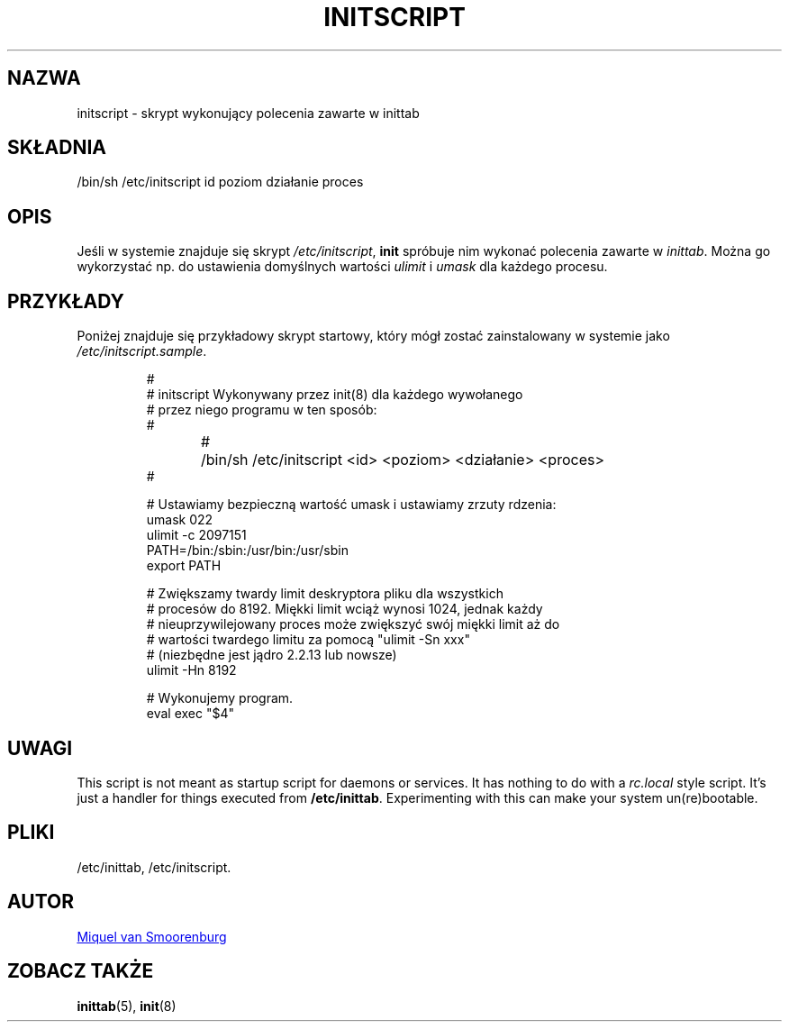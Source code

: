 '\" -*- coding: UTF-8 -*-
.\" Copyright (C) 1998-2003 Miquel van Smoorenburg.
.\"
.\" This program is free software; you can redistribute it and/or modify
.\" it under the terms of the GNU General Public License as published by
.\" the Free Software Foundation; either version 2 of the License, or
.\" (at your option) any later version.
.\"
.\" This program is distributed in the hope that it will be useful,
.\" but WITHOUT ANY WARRANTY; without even the implied warranty of
.\" MERCHANTABILITY or FITNESS FOR A PARTICULAR PURPOSE.  See the
.\" GNU General Public License for more details.
.\"
.\" You should have received a copy of the GNU General Public License
.\" along with this program; if not, write to the Free Software
.\" Foundation, Inc., 51 Franklin Street, Fifth Floor, Boston, MA 02110-1301 USA
.\"
.\"*******************************************************************
.\"
.\" This file was generated with po4a. Translate the source file.
.\"
.\"*******************************************************************
.TH INITSCRIPT 5 "10 lipca 2003" "sysvinit " "File Formats"
.SH NAZWA
initscript \- skrypt wykonujący polecenia zawarte w inittab
.SH SKŁADNIA
/bin/sh /etc/initscript id poziom działanie proces
.SH OPIS
Jeśli w systemie znajduje się skrypt \fI/etc/initscript\fP, \fBinit\fP spróbuje
nim wykonać polecenia zawarte w \fIinittab\fP.  Można go wykorzystać np. do
ustawienia domyślnych wartości \fIulimit\fP i \fIumask\fP dla każdego procesu.
.SH PRZYKŁADY
Poniżej znajduje się przykładowy skrypt startowy, który mógł zostać
zainstalowany w systemie jako \fI/etc/initscript.sample\fP.
.RS
.sp
.nf
.ne 7

#
# initscript   Wykonywany przez init(8) dla każdego wywołanego
#              przez niego programu w ten sposób:
#
#	/bin/sh /etc/initscript <id> <poziom> <działanie> <proces>
#

  # Ustawiamy bezpieczną wartość umask i ustawiamy zrzuty rdzenia:
  umask 022
  ulimit \-c 2097151
  PATH=/bin:/sbin:/usr/bin:/usr/sbin
  export PATH

  # Zwiększamy twardy limit deskryptora pliku dla wszystkich
  # procesów do 8192. Miękki limit wciąż wynosi 1024, jednak każdy
  # nieuprzywilejowany proces może zwiększyć swój miękki limit aż do
  # wartości twardego limitu za pomocą "ulimit \-Sn xxx"
  # (niezbędne jest jądro 2.2.13 lub nowsze)
  ulimit \-Hn 8192

  # Wykonujemy program.
  eval exec "$4"

.sp
.RE
.SH UWAGI
This script is not meant as startup script for daemons or services.  It has
nothing to do with a \fIrc.local\fP style script. It's just a handler for
things executed from \fB/etc/inittab\fP. Experimenting with this can make your
system un(re)bootable.
.SH PLIKI
/etc/inittab, /etc/initscript.
.SH AUTOR
.MT miquels@\:cistron\:.nl
Miquel van Smoorenburg
.ME
.SH "ZOBACZ TAKŻE"
\fBinittab\fP(5), \fBinit\fP(8)
